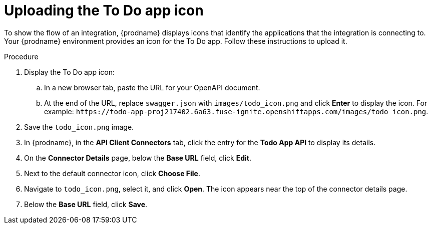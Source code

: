 // Module included in the following assemblies:
// as_amq2api-intro.adoc

[id='amq2api-upload-todo-app-icon_{context}']
= Uploading the To Do app icon

To show the flow of an integration, {prodname} displays icons that identify
the applications that the integration is connecting to. Your {prodname}
environment provides an icon for the To Do app. Follow these instructions
to upload it.  

.Procedure

. Display the To Do app icon:

.. In a new browser tab, paste the URL for your OpenAPI document.
.. At the end of the URL, replace `swagger.json` with `images/todo_icon.png` 
and click *Enter* to display the icon. For example: 
`\https://todo-app-proj217402.6a63.fuse-ignite.openshiftapps.com/images/todo_icon.png`.

. Save the `todo_icon.png` image.

. In {prodname}, in the *API Client Connectors* tab, click the entry for
the *Todo App API* to display its details.

. On the *Connector Details* page, below the *Base URL* field, click *Edit*. 

. Next to the default connector icon, click *Choose File*.

. Navigate to `todo_icon.png`, select it, and click *Open*.
The icon appears near the top of the connector details page.

. Below the *Base URL* field, click *Save*. 
